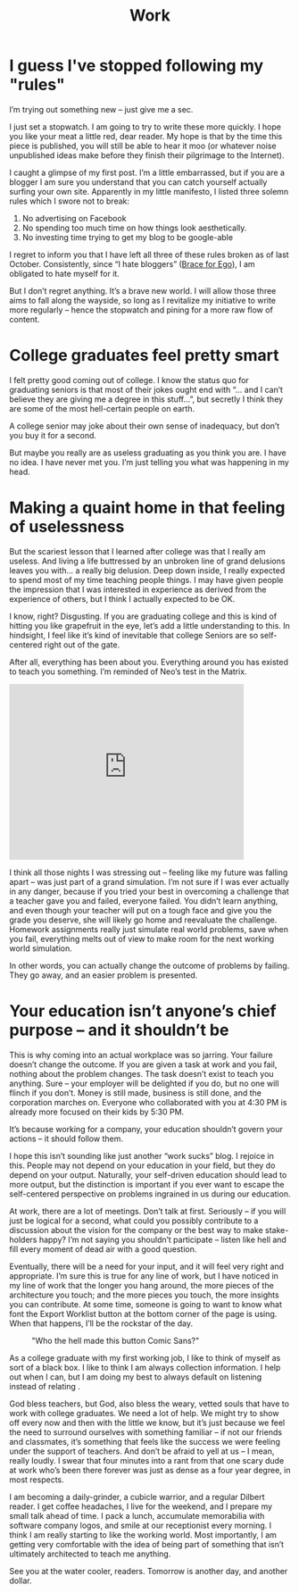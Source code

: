 #+TITLE: Work

* I guess I've stopped following my "rules"

I’m trying out something new – just give me a sec.

I just set a stopwatch. I am going to try to write these more
quickly. I hope you like your meat a little red, dear reader. My hope
is that by the time this piece is published, you will still be able to
hear it moo (or whatever noise unpublished ideas make before they
finish their pilgrimage to the Internet).

I caught a glimpse of my first post. I’m a little embarrassed, but if
you are a blogger I am sure you understand that you can catch yourself
actually surfing your own site. Apparently in my little manifesto, I
listed three solemn rules which I swore not to break:

1. No advertising on Facebook
2. No spending too much time on how things look aesthetically.
3. No investing time trying to get my blog to be google-able

I regret to inform you that I have left all three of these rules
broken as of last October. Consistently, since “I hate bloggers”
([[file:brace-for-ego.org][Brace for Ego]]), I am obligated to hate myself for it.

[[./images/regretnothing.gif]]

But I don’t regret anything. It’s a brave new world. I will allow
those three aims to fall along the wayside, so long as I revitalize my
initiative to write more regularly – hence the stopwatch and pining
for a more raw flow of content.

* College graduates feel pretty smart

I felt pretty good coming out of college. I know the status quo for
graduating seniors is that most of their jokes ought end with “… and I
can’t believe they are giving me a degree in this stuff…”, but
secretly I think they are some of the most hell-certain people on
earth.

A college senior may joke about their own sense of inadequacy, but
don’t you buy it for a second.

But maybe you really are as useless graduating as you think you are. I
have no idea. I have never met you. I’m just telling you what was
happening in my head.

* Making a quaint home in that feeling of uselessness

But the scariest lesson that I learned after college was that I really
am useless. And living a life buttressed by an unbroken line of grand
delusions leaves you with… a really big delusion. Deep down inside, I
really expected to spend most of my time teaching people things. I may
have given people the impression that I was interested in experience
as derived from the experience of others, but I think I actually
expected to be OK.

I know, right? Disgusting. If you are graduating college and this is
kind of hitting you like grapefruit in the eye, let’s add a little
understanding to this. In hindsight, I feel like it’s kind of
inevitable that college Seniors are so self-centered right out of the
gate.

After all, everything has been about you. Everything around you has
existed to teach you something. I’m reminded of Neo’s test in the
Matrix.

#+BEGIN_HTML
<iframe width="420" height="315"
src="https://www.youtube.com/embed/oXv3SSijPFc" frameborder="0"
allowfullscreen></iframe>
#+END_HTML

I think all those nights I was stressing out – feeling like my future
was falling apart – was just part of a grand simulation. I’m not sure
if I was ever actually in any danger, because if you tried your best
in overcoming a challenge that a teacher gave you and failed, everyone
failed. You didn’t learn anything, and even though your teacher will
put on a tough face and give you the grade you deserve, she will
likely go home and reevaluate the challenge. Homework assignments
really just simulate real world problems, save when you fail,
everything melts out of view to make room for the next working world
simulation.

In other words, you can actually change the outcome of problems by
failing. They go away, and an easier problem is presented.

* Your education isn’t anyone’s chief purpose – and it shouldn’t be

This is why coming into an actual workplace was so jarring. Your
failure doesn’t change the outcome. If you are given a task at work
and you fail, nothing about the problem changes. The task doesn’t
exist to teach you anything. Sure – your employer will be delighted if
you do, but no one will flinch if you don’t. Money is still made,
business is still done, and the corporation marches on. Everyone who
collaborated with you at 4:30 PM is already more focused on their kids
by 5:30 PM.

It’s because working for a company, your education shouldn’t govern
your actions – it should follow them.

I hope this isn’t sounding like just another “work sucks” blog. I
rejoice in this. People may not depend on your education in your
field, but they do depend on your output. Naturally, your self-driven
education should lead to more output, but the distinction is important
if you ever want to escape the self-centered perspective on problems
ingrained in us during our education.

At work, there are a lot of meetings. Don’t talk at first. Seriously –
if you will just be logical for a second, what could you possibly
contribute to a discussion about the vision for the company or the
best way to make stake-holders happy? I’m not saying you shouldn’t
participate – listen like hell and fill every moment of dead air with
a good question.

Eventually, there will be a need for your input, and it will feel very
right and appropriate. I’m sure this is true for any line of work, but
I have noticed in my line of work that the longer you hang around, the
more pieces of the architecture you touch; and the more pieces you
touch, the more insights you can contribute. At some time, someone is
going to want to know what font the Export Worklist button at the
bottom corner of the page is using. When that happens, I’ll be the
rockstar of the day.

#+CAPTION: "Who the hell made this button Comic Sans?"
[[./images/comicsans.jpg]]

As a college graduate with my first working job, I like to think of
myself as sort of a black box. I like to think I am always collection
information. I help out when I can, but I am doing my best to always
default on listening instead of relating .

God bless teachers, but God, also bless the weary, vetted souls that
have to work with college graduates. We need a lot of help. We might
try to show off every now and then with the little we know, but it’s
just because we feel the need to surround ourselves with something
familiar – if not our friends and classmates, it’s something that
feels like the success we were feeling under the support of
teachers. And don’t be afraid to yell at us – I mean, really loudly. I
swear that four minutes into a rant from that one scary dude at work
who’s been there forever was just as dense as a four year degree, in
most respects.

I am becoming a daily-grinder, a cubicle warrior, and a regular
Dilbert reader. I get coffee headaches, I live for the weekend, and I
prepare my small talk ahead of time. I pack a lunch, accumulate
memorabilia with software company logos, and smile at our receptionist
every morning. I think I am really starting to like the working
world. Most importantly, I am getting very comfortable with the idea
of being part of something that isn’t ultimately architected to teach
me anything.

See you at the water cooler, readers. Tomorrow is another day, and
another dollar.
